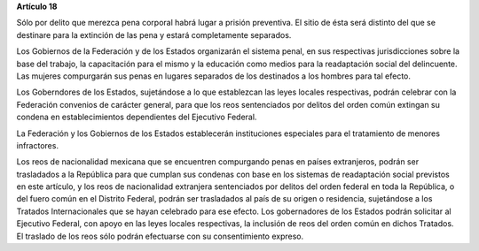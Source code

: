 **Artículo 18**

Sólo por delito que merezca pena corporal habrá lugar a prisión
preventiva. El sitio de ésta será distinto del que se destinare para la
extinción de las pena y estará completamente separados.

Los Gobiernos de la Federación y de los Estados organizarán el sistema
penal, en sus respectivas jurisdicciones sobre la base del trabajo, la
capacitación para el mismo y la educación como medios para la
readaptación social del delincuente. Las mujeres compurgarán sus penas
en lugares separados de los destinados a los hombres para tal efecto.

Los Goberndores de los Estados, sujetándose a lo que establezcan las
leyes locales respectivas, podrán celebrar con la Federación convenios
de carácter general, para que los reos sentenciados por delitos del
orden común extingan su condena en establecimientos dependientes del
Ejecutivo Federal.

La Federación y los Gobiernos de los Estados establecerán instituciones
especiales para el tratamiento de menores infractores.

Los reos de nacionalidad mexicana que se encuentren compurgando penas en
países extranjeros, podrán ser trasladados a la República para que
cumplan sus condenas con base en los sistemas de readaptación social
previstos en este artículo, y los reos de nacionalidad extranjera
sentenciados por delitos del orden federal en toda la República, o del
fuero común en el Distrito Federal, podrán ser trasladados al país de su
origen o residencia, sujetándose a los Tratados Internacionales que se
hayan celebrado para ese efecto. Los gobernadores de los Estados podrán
solicitar al Ejecutivo Federal, con apoyo en las leyes locales
respectivas, la inclusión de reos del orden común en dichos Tratados. El
traslado de los reos sólo podrán efectuarse con su consentimiento
expreso.
